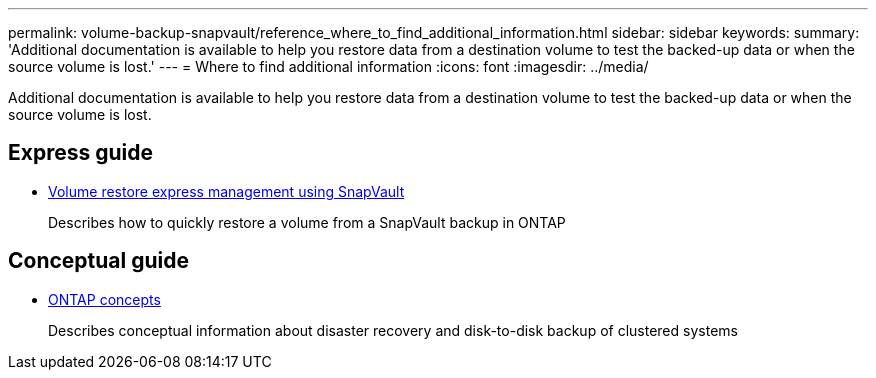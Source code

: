 ---
permalink: volume-backup-snapvault/reference_where_to_find_additional_information.html
sidebar: sidebar
keywords: 
summary: 'Additional documentation is available to help you restore data from a destination volume to test the backed-up data or when the source volume is lost.'
---
= Where to find additional information
:icons: font
:imagesdir: ../media/

[.lead]
Additional documentation is available to help you restore data from a destination volume to test the backed-up data or when the source volume is lost.

== Express guide

* link:../com.netapp.doc.exp-buvault-restore/home.html[Volume restore express management using SnapVault]
+
Describes how to quickly restore a volume from a SnapVault backup in ONTAP

== Conceptual guide

* link:../com.netapp.doc.dot-cm-concepts/home.html[ONTAP concepts]
+
Describes conceptual information about disaster recovery and disk-to-disk backup of clustered systems
